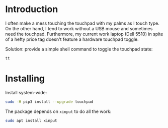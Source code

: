 * Introduction
I often make a mess touching the touchpad with my palms as I touch
type.  On the other hand, I tend to work without a USB mouse and
sometimes need the touchpad.  Furthermore, my current work laptop
(Dell 5510) in spite of a hefty price tag doesn't feature a hardware
touchpad toggle.

Solution: provide a simple shell command to toggle the touchpad state:
#+begin_src sh
tt
#+end_src

* Installing
Install system-wide:
#+begin_src sh
sudo -H pip3 install --upgrade touchpad
#+end_src

The package depends on =xinput= to do all the work:
#+begin_src sh
sudo apt install xinput
#+end_src
